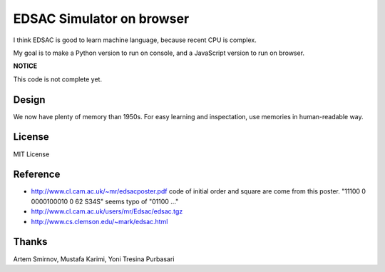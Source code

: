 ============================
 EDSAC Simulator on browser
============================

I think EDSAC is good to learn machine language,
because recent CPU is complex.

My goal is to make a Python version to run on console,
and a JavaScript version to run on browser.

**NOTICE**

This code is not complete yet.


Design
======

We now have plenty of memory than 1950s.
For easy learning and inspectation,
use memories in human-readable way.


License
=======

MIT License


Reference
=========

- http://www.cl.cam.ac.uk/~mr/edsacposter.pdf
  code of initial order and square are come from this poster.
  "11100 0 0000100010 0 62 S34S" seems typo of "01100 ..."
- http://www.cl.cam.ac.uk/users/mr/Edsac/edsac.tgz
- http://www.cs.clemson.edu/~mark/edsac.html

  
Thanks
======

Artem Smirnov, Mustafa Karimi, Yoni Tresina Purbasari

